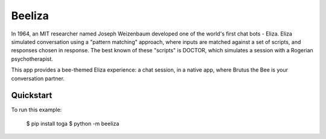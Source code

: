Beeliza
=======

In 1964, an MIT researcher named Joseph Weizenbaum developed one of the
world's first chat bots - Eliza. Eliza simulated conversation using a "pattern
matching" approach, where inputs are matched against a set of scripts, and
responses chosen in response. The best known of these "scripts" is DOCTOR,
which simulates a session with a Rogerian psychotherapist.

This app provides a bee-themed Eliza experience: a chat session, in a
native app, where Brutus the Bee is your conversation partner.

Quickstart
~~~~~~~~~~

To run this example:

    $ pip install toga
    $ python -m beeliza
